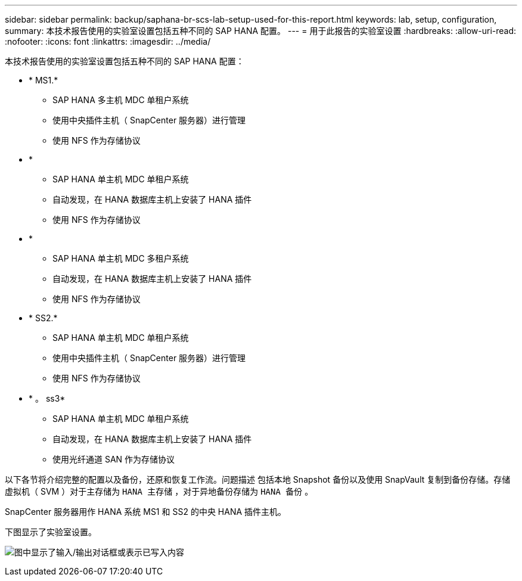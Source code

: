 ---
sidebar: sidebar 
permalink: backup/saphana-br-scs-lab-setup-used-for-this-report.html 
keywords: lab, setup, configuration, 
summary: 本技术报告使用的实验室设置包括五种不同的 SAP HANA 配置。 
---
= 用于此报告的实验室设置
:hardbreaks:
:allow-uri-read: 
:nofooter: 
:icons: font
:linkattrs: 
:imagesdir: ../media/


[role="lead"]
本技术报告使用的实验室设置包括五种不同的 SAP HANA 配置：

* * MS1.*
+
** SAP HANA 多主机 MDC 单租户系统
** 使用中央插件主机（ SnapCenter 服务器）进行管理
** 使用 NFS 作为存储协议


* *
+
** SAP HANA 单主机 MDC 单租户系统
** 自动发现，在 HANA 数据库主机上安装了 HANA 插件
** 使用 NFS 作为存储协议


* *
+
** SAP HANA 单主机 MDC 多租户系统
** 自动发现，在 HANA 数据库主机上安装了 HANA 插件
** 使用 NFS 作为存储协议


* * SS2.*
+
** SAP HANA 单主机 MDC 单租户系统
** 使用中央插件主机（ SnapCenter 服务器）进行管理
** 使用 NFS 作为存储协议


* * 。 ss3*
+
** SAP HANA 单主机 MDC 单租户系统
** 自动发现，在 HANA 数据库主机上安装了 HANA 插件
** 使用光纤通道 SAN 作为存储协议




以下各节将介绍完整的配置以及备份，还原和恢复工作流。问题描述 包括本地 Snapshot 备份以及使用 SnapVault 复制到备份存储。存储虚拟机（ SVM ）对于主存储为 `HANA 主存储` ，对于异地备份存储为 `HANA 备份` 。

SnapCenter 服务器用作 HANA 系统 MS1 和 SS2 的中央 HANA 插件主机。

下图显示了实验室设置。

image:saphana-br-scs-image21.png["图中显示了输入/输出对话框或表示已写入内容"]
